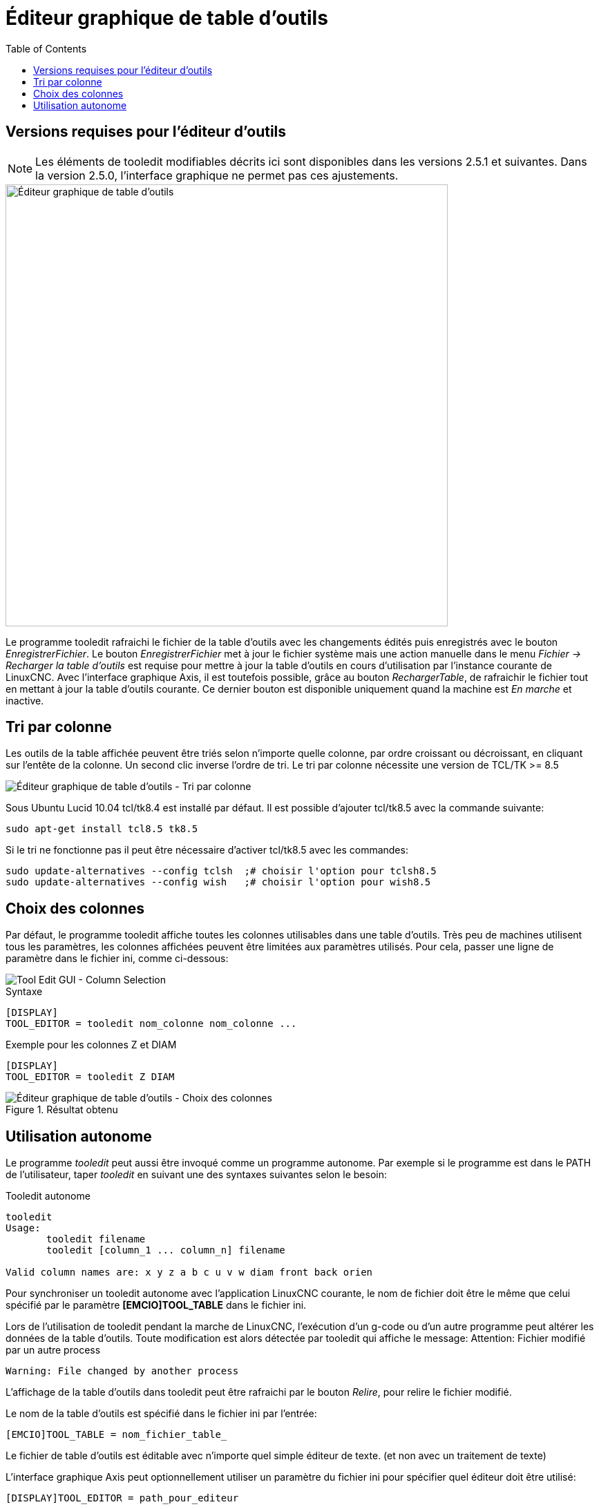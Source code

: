 :lang: fr
:toc:

[[cha:editeur-tooledit]]
= Éditeur graphique de table d'outils

== Versions requises pour l'éditeur d'outils

[NOTE]
Les éléments de tooledit modifiables décrits ici sont disponibles
dans les versions 2.5.1 et suivantes. Dans la version 2.5.0, l'interface
graphique ne permet pas ces ajustements.

image::images/tooledit_fr.png["Éditeur graphique de table d’outils",align="left", width="640"]

Le programme tooledit rafraichi le fichier de la table d'outils avec les changements édités puis enregistrés avec le bouton _EnregistrerFichier_.
Le bouton _EnregistrerFichier_ met à jour le fichier système mais une action
manuelle dans le menu _Fichier -> Recharger la table d'outils_ est requise pour
mettre à jour la table d'outils en cours d'utilisation par l'instance courante
de LinuxCNC. Avec l'interface graphique Axis, il est toutefois possible, grâce
au bouton _RechargerTable_, de rafraichir le fichier tout en mettant à jour la
table d'outils courante. Ce dernier bouton est disponible uniquement quand la machine est _En marche_ et inactive.

== Tri par colonne

Les outils de la table affichée peuvent être triés selon n'importe quelle
colonne, par ordre croissant ou décroissant, en cliquant sur l'entête de la
colonne. Un second clic inverse l'ordre de tri. Le tri par colonne nécessite
une version de TCL/TK >= 8.5

image::images/tooledit-sort_fr.png["Éditeur graphique de table d’outils - Tri par colonne",align="left"]

Sous Ubuntu Lucid 10.04 tcl/tk8.4 est installé par défaut.
Il est possible d'ajouter tcl/tk8.5 avec la commande suivante:

----
sudo apt-get install tcl8.5 tk8.5
----

Si le tri ne fonctionne pas il peut être nécessaire d'activer tcl/tk8.5 avec
les commandes:

----
sudo update-alternatives --config tclsh  ;# choisir l'option pour tclsh8.5
sudo update-alternatives --config wish   ;# choisir l'option pour wish8.5
----

== Choix des colonnes

Par défaut, le programme tooledit affiche toutes les colonnes utilisables dans
une table d'outils. Très peu de machines utilisent tous les paramètres,
les colonnes affichées peuvent être limitées aux paramètres utilisés. Pour cela,
passer une ligne de paramètre dans le fichier ini, comme ci-dessous:

image::images/tooledit-columns.png["Tool Edit GUI - Column Selection",align="center"]

.Syntaxe
----
[DISPLAY]
TOOL_EDITOR = tooledit nom_colonne nom_colonne ...
----

.Exemple pour les colonnes Z et DIAM
----
[DISPLAY]
TOOL_EDITOR = tooledit Z DIAM
----

.Résultat obtenu
image::images/tooledit-columns_fr.png["Éditeur graphique de table d’outils - Choix des colonnes",align="left"]

== Utilisation autonome

Le programme _tooledit_ peut aussi être invoqué comme un programme autonome.
Par exemple si le programme est dans le PATH de l'utilisateur, taper _tooledit_
en suivant une des syntaxes suivantes selon le besoin:

.Tooledit autonome
----
tooledit
Usage:
       tooledit filename
       tooledit [column_1 ... column_n] filename

Valid column names are: x y z a b c u v w diam front back orien
----

Pour synchroniser un tooledit autonome avec l'application LinuxCNC courante,
le nom de fichier doit être le même que celui spécifié par le paramètre
*[EMCIO]TOOL_TABLE* dans le fichier ini.

Lors de l'utilisation de tooledit pendant la marche de LinuxCNC,
l'exécution d'un g-code ou d'un autre programme peut altérer les données de la
table d'outils. Toute modification est alors détectée par tooledit qui affiche
le message: Attention: Fichier modifié par un autre process

----
Warning: File changed by another process
----

L'affichage de la table d'outils dans tooledit peut être rafraichi par le
bouton _Relire_, pour relire le fichier modifié.

Le nom de la table d'outils est spécifié dans le fichier ini par l'entrée:

----
[EMCIO]TOOL_TABLE = nom_fichier_table_
----

Le fichier de table d'outils est éditable avec n'importe quel simple éditeur de
texte. (et non avec un traitement de texte)

L'interface graphique Axis peut optionnellement utiliser un paramètre du fichier
ini pour spécifier quel éditeur doit être utilisé:

----
[DISPLAY]TOOL_EDITOR = path_pour_editeur
----

Par défaut, le programme tooledit est utilisé. Cet éditeur supporte tous les
paramètres de table d'outils, permet l'ajout ou l'effacement d'outils et fourni
un certain nombre de contrôles de validité des
paramètres introduits.

// vim: set syntax=asciidoc:
